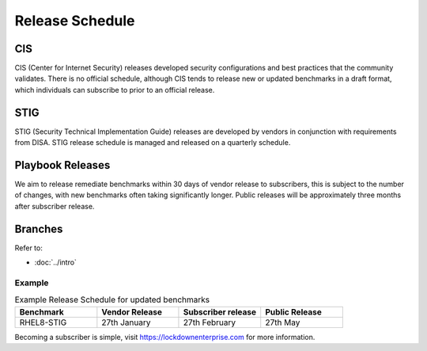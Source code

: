 Release Schedule
================


CIS
---

CIS (Center for Internet Security) releases developed security configurations and best practices that the community validates.
There is no official schedule, although CIS tends to release new or updated benchmarks in a draft format, which individuals can subscribe to prior to an official release.

STIG
----

STIG (Security Technical Implementation Guide) releases are developed by vendors in conjunction with requirements from DISA.
STIG release schedule is managed and released on a quarterly schedule.

Playbook Releases
-----------------

We aim to release remediate benchmarks within 30 days of vendor release to subscribers, this is subject to the number of changes, with new benchmarks often taking significantly longer.
Public releases will be approximately three months after subscriber release.

Branches
--------

Refer to:

- :doc:`../intro`


Example
^^^^^^^

.. csv-table:: Example Release Schedule for updated benchmarks
   :header: "Benchmark", "Vendor Release", "Subscriber release", "Public Release"
   :widths: 25, 25, 25, 25

   "RHEL8-STIG", "27th January", "27th February", "27th May"

Becoming a subscriber is simple, visit https://lockdownenterprise.com for more information.
